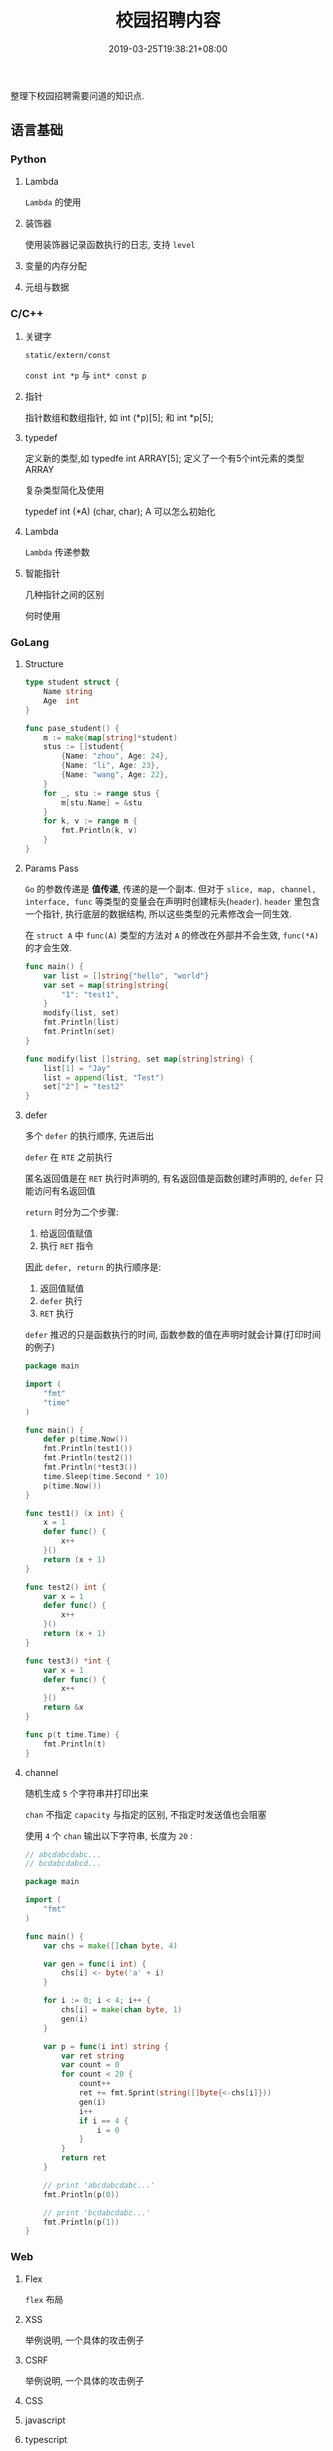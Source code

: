 #+HUGO_BASE_DIR: ../
#+HUGO_SECTION: post
#+SEQ_TODO: TODO NEXT DRAFT DONE
#+FILETAGS: post
#+OPTIONS:   *:t <:nil timestamp:nil toc:nil ^:{}
#+HUGO_AUTO_SET_LASTMOD: t
#+TITLE: 校园招聘内容
#+DATE: 2019-03-25T19:38:21+08:00
#+HUGO_TAGS: cursor
#+HUGO_CATEGORIES: BLOG
#+HUGO_DRAFT: true

整理下校园招聘需要问道的知识点.

** 语言基础

*** Python

**** Lambda

=Lambda= 的使用


**** 装饰器

使用装饰器记录函数执行的日志, 支持 =level=


**** 变量的内存分配


**** 元组与数据


*** C/C++

**** 关键字

=static/extern/const=

=const int *p= 与 =int* const p=

**** 指针

指针数组和数组指针, 如 int (*p)[5]; 和 int *p[5];

**** typedef

定义新的类型,如 typedfe int ARRAY[5]; 定义了一个有5个int元素的类型 ARRAY

复杂类型简化及使用

typedef int (*A) (char, char); A 可以怎么初始化


**** Lambda

=Lambda= 传递参数


**** 智能指针

几种指针之间的区别

何时使用


*** GoLang

**** Structure

#+BEGIN_SRC go
type student struct {
	Name string
	Age  int
}

func pase_student() {
	m := make(map[string]*student)
	stus := []student{
		{Name: "zhou", Age: 24},
		{Name: "li", Age: 23},
		{Name: "wang", Age: 22},
	}
	for _, stu := range stus {
		m[stu.Name] = &stu
	}
	for k, v := range m {
		fmt.Println(k, v)
	}
}
#+END_SRC

**** Params Pass

=Go=  的参数传递是 *值传递*, 传递的是一个副本.
但对于 =slice, map, channel, interface, func= 等类型的变量会在声明时创建标头(=header=).
=header= 里包含一个指针, 执行底层的数据结构, 所以这些类型的元素修改会一同生效.

在 =struct A= 中 =func(A)= 类型的方法对 =A= 的修改在外部并不会生效, =func(*A)= 的才会生效.

#+BEGIN_SRC go
func main() {
	var list = []string{"hello", "world"}
	var set = map[string]string{
		"1": "test1",
	}
	modify(list, set)
	fmt.Println(list)
	fmt.Println(set)
}

func modify(list []string, set map[string]string) {
	list[1] = "Jay"
	list = append(list, "Test")
	set["2"] = "test2"
}
#+END_SRC

**** defer

多个 =defer= 的执行顺序, 先进后出

=defer= 在 =RTE= 之前执行

匿名返回值是在 =RET= 执行时声明的, 有名返回值是函数创建时声明的, =defer= 只能访问有名返回值

=return= 时分为二个步骤:

1. 给返回值赋值
2. 执行 =RET= 指令

因此 =defer, return= 的执行顺序是:

1. 返回值赋值
2. =defer= 执行
3. =RET= 执行

=defer= 推迟的只是函数执行的时间, 函数参数的值在声明时就会计算(打印时间的例子)

#+BEGIN_SRC go
package main

import (
	"fmt"
	"time"
)

func main() {
	defer p(time.Now())
	fmt.Println(test1())
	fmt.Println(test2())
	fmt.Println(*test3())
	time.Sleep(time.Second * 10)
	p(time.Now())
}

func test1() (x int) {
	x = 1
	defer func() {
		x++
	}()
	return (x + 1)
}

func test2() int {
	var x = 1
	defer func() {
		x++
	}()
	return (x + 1)
}

func test3() *int {
	var x = 1
	defer func() {
		x++
	}()
	return &x
}

func p(t time.Time) {
	fmt.Println(t)
}
#+END_SRC

**** channel

随机生成 =5= 个字符串并打印出来

=chan= 不指定 =capacity= 与指定的区别, 不指定时发送值也会阻塞

使用 =4= 个 =chan= 输出以下字符串, 长度为 =20= :

#+BEGIN_SRC go
// abcdabcdabc...
// bcdabcdabcd...

package main

import (
	"fmt"
)

func main() {
	var chs = make([]chan byte, 4)

	var gen = func(i int) {
		chs[i] <- byte('a' + i)
	}

	for i := 0; i < 4; i++ {
		chs[i] = make(chan byte, 1)
		gen(i)
	}

	var p = func(i int) string {
		var ret string
		var count = 0
		for count < 20 {
			count++
			ret += fmt.Sprint(string([]byte{<-chs[i]}))
			gen(i)
			i++
			if i == 4 {
				i = 0
			}
		}
		return ret
	}

	// print 'abcdabcdabc...'
	fmt.Println(p(0))

	// print 'bcdabcdabc...'
	fmt.Println(p(1))
}
#+END_SRC


*** Web

**** Flex

=flex= 布局

**** XSS

举例说明, 一个具体的攻击例子

**** CSRF

举例说明, 一个具体的攻击例子

**** CSS


**** javascript


**** typescript


**** 前端框架

=vue.js/angular=

数据绑定

父子通信

=angular= 代码架构


** 数据结构

*** 链表

反序, 环检测

排序

合并

*** 栈

实现

*** 队列

实现


*** 树

遍历: 先序, 中序和后序


** 基本算法

*** 排序

*冒泡排序*

1. 从第一个元素开始, 比较相邻的 =2= 个元素, 如果第一个大于第二个, 就交换位置
2. 这样一直执行到最后一个元素
3. 再从第二个元素开始, 执行上面的步骤
4. 接下来每一个元素都要重复上面的步骤, 直到排序完成


*选择排序*

1. 从 =[0, n)= 数组中找到最小或最大的元素, 将其放在起始或结束的位置(下面按最小数描述)
2. 继续从 =[1, n)= 中找最小数, 放到此次遍历的起始位置
3. 更改起始位置, 依次遍历所有元素, 直到排序完成


*插入排序*

它的工作原理是通过构建有序序列, 对于未排序数据, 在已排序序列中从后向前扫描, 找到相应位置并插入.

1. 从第一个元素开始, 该元素已排序
2. 取出下一个元素, 在已排序区从后向前扫描
3. 如果新元素小于比较的元素, 将比较的元素后移, 然后插入新元素
3. 重复上述步骤, 直到遍历结束


*归并排序*

分而治之的原理, 将数组等分, 然后分别归并排序, 最后合并

*快速排序*

快速排序使用分治法来把一个串 (list) 分为两个子串 (sub-lists), 如下:

1. 先从数列中取出一个数作为 =key= 值
2. 将比这个数小的数全部放在它的左边, 大于或等于它的数全部放在它的右边
3. 对左右两个小数列重复第二步, 直至各区间只有 =1= 个数


*** 查找

*二分查找*

元素必须是有序的, 如果是无序的则要先进行排序操作. 也称为是折半查找, 属于有序查找算法.

用给定值 =k= 先与中间结点的关键字比较, 中间结点把线形表分成两个子表, 若相等则查找成功;
若不相等, 再根据 =k= 与该中间结点关键字的比较结果确定下一步查找哪个子表,
这样递归进行, 直到查找到或查找结束发现表中没有这样的结点.

=Trie=


*** 其他

- 只遍历一次数据, 将奇偶分开, 奇数在左
- 找出数组中第二大的数, 不进行排序
- 自行实现 =strcpy=, 需要考虑那些


** OS

*** 启动过程

- 参数修改
- =module= 屏蔽, 参数设定

*** 进程/线程

相关概念及区别

进程间通信

线程间通信


*** 命令行

- 使用命令替换多个文件
